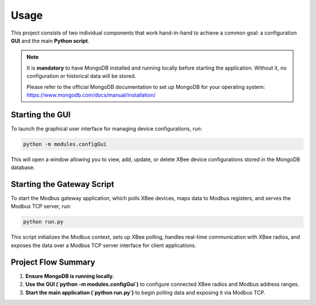 Usage
=====

This project consists of two individual components that work hand-in-hand to achieve a common goal:
a configuration **GUI** and the main **Python script**.

.. note::

   It is **mandatory** to have MongoDB installed and running locally before starting the application.
   Without it, no configuration or historical data will be stored.

   Please refer to the official MongoDB documentation to set up MongoDB for your operating system:
   https://www.mongodb.com/docs/manual/installation/

Starting the GUI
----------------

To launch the graphical user interface for managing device configurations, run:

.. code-block:: bash

   python -m modules.configGui

This will open a window allowing you to view, add, update, or delete XBee device configurations
stored in the MongoDB database.

Starting the Gateway Script
---------------------------

To start the Modbus gateway application, which polls XBee devices, maps data to Modbus registers,
and serves the Modbus TCP server, run:

.. code-block:: bash

   python run.py

This script initializes the Modbus context, sets up XBee polling, handles real-time communication with
XBee radios, and exposes the data over a Modbus TCP server interface for client applications.

Project Flow Summary
--------------------

1. **Ensure MongoDB is running locally.**
2. **Use the GUI (`python -m modules.configGui`)** to configure connected XBee radios and Modbus address ranges.
3. **Start the main application (`python run.py`)** to begin polling data and exposing it via Modbus TCP.

